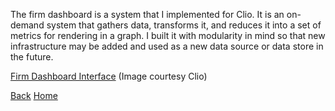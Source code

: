 #+begin_intro
* Firm Dashboard
** A metrics calculation and storage system
#+end_intro

The firm dashboard is a system that I implemented for Clio. It is an on-demand
system that gathers data, transforms it, and reduces it into a set of metrics
for rendering in a graph. I built it with modularity in mind so that new
infrastructure may be added and used as a new data source or data store in the
future.

[[../static/img/fd.png][Firm Dashboard Interface]]
(Image courtesy Clio)

[[./index.html][Back]]
[[../index.html][Home]]

